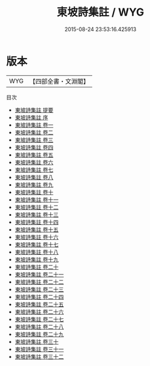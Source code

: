 #+TITLE: 東坡詩集註 / WYG
#+DATE: 2015-08-24 23:53:16.425913
* 版本
 |       WYG|【四部全書・文淵閣】|
目次
 - [[file:KR4d0077_000.txt::000-1a][東坡詩集註 提要]]
 - [[file:KR4d0077_000.txt::000-4a][東坡詩集註 序]]
 - [[file:KR4d0077_001.txt::001-1a][東坡詩集註 卷一]]
 - [[file:KR4d0077_002.txt::002-1a][東坡詩集註 卷二]]
 - [[file:KR4d0077_003.txt::003-1a][東坡詩集註 卷三]]
 - [[file:KR4d0077_004.txt::004-1a][東坡詩集註 卷四]]
 - [[file:KR4d0077_005.txt::005-1a][東坡詩集註 卷五]]
 - [[file:KR4d0077_006.txt::006-1a][東坡詩集註 卷六]]
 - [[file:KR4d0077_007.txt::007-1a][東坡詩集註 卷七]]
 - [[file:KR4d0077_008.txt::008-1a][東坡詩集註 卷八]]
 - [[file:KR4d0077_009.txt::009-1a][東坡詩集註 卷九]]
 - [[file:KR4d0077_010.txt::010-1a][東坡詩集註 卷十]]
 - [[file:KR4d0077_011.txt::011-1a][東坡詩集註 卷十一]]
 - [[file:KR4d0077_012.txt::012-1a][東坡詩集註 卷十二]]
 - [[file:KR4d0077_013.txt::013-1a][東坡詩集註 卷十三]]
 - [[file:KR4d0077_014.txt::014-1a][東坡詩集註 卷十四]]
 - [[file:KR4d0077_015.txt::015-1a][東坡詩集註 卷十五]]
 - [[file:KR4d0077_016.txt::016-1a][東坡詩集註 卷十六]]
 - [[file:KR4d0077_017.txt::017-1a][東坡詩集註 卷十七]]
 - [[file:KR4d0077_018.txt::018-1a][東坡詩集註 卷十八]]
 - [[file:KR4d0077_019.txt::019-1a][東坡詩集註 卷十九]]
 - [[file:KR4d0077_020.txt::020-1a][東坡詩集註 卷二十]]
 - [[file:KR4d0077_021.txt::021-1a][東坡詩集註 卷二十一]]
 - [[file:KR4d0077_022.txt::022-1a][東坡詩集註 卷二十二]]
 - [[file:KR4d0077_023.txt::023-1a][東坡詩集註 卷二十三]]
 - [[file:KR4d0077_024.txt::024-1a][東坡詩集註 卷二十四]]
 - [[file:KR4d0077_025.txt::025-1a][東坡詩集註 卷二十五]]
 - [[file:KR4d0077_026.txt::026-1a][東坡詩集註 卷二十六]]
 - [[file:KR4d0077_027.txt::027-1a][東坡詩集註 卷二十七]]
 - [[file:KR4d0077_028.txt::028-1a][東坡詩集註 卷二十八]]
 - [[file:KR4d0077_029.txt::029-1a][東坡詩集註 卷二十九]]
 - [[file:KR4d0077_030.txt::030-1a][東坡詩集註 卷三十]]
 - [[file:KR4d0077_031.txt::031-1a][東坡詩集註 卷三十一]]
 - [[file:KR4d0077_032.txt::032-1a][東坡詩集註 卷三十二]]
